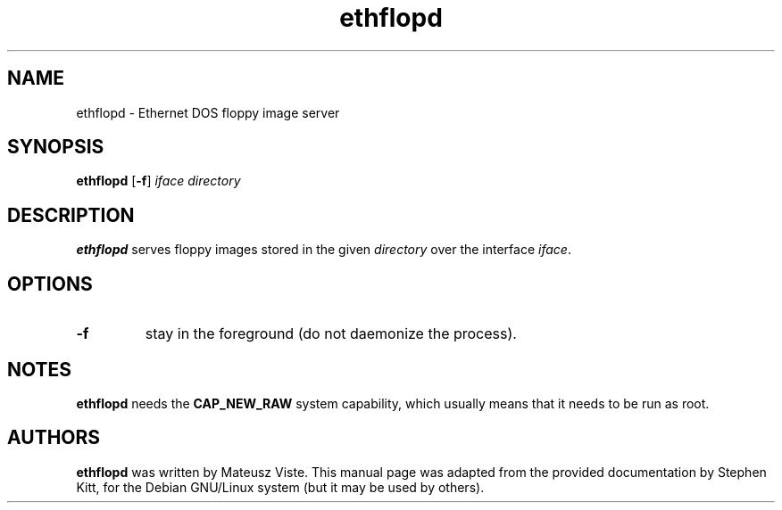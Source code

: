 .TH ethflopd 8 "December 30, 2020" ethflop
.SH NAME
ethflopd \- Ethernet DOS floppy image server
.SH SYNOPSIS
.B ethflopd
.RB [ \-f ]
.I iface
.I directory
.SH DESCRIPTION
.B ethflopd
serves floppy images stored in the given
.I directory
over the interface
.IR iface .
.SH OPTIONS
.TP
.B \-f
stay in the foreground (do not daemonize the process).
.SH NOTES
.B ethflopd
needs the
.B CAP_NEW_RAW
system capability, which usually means that it needs to be run as
root.
.SH AUTHORS
.B ethflopd
was written by Mateusz Viste.
This manual page was adapted from the provided documentation by
Stephen Kitt, for the Debian GNU/Linux system (but it may be used by
others).
